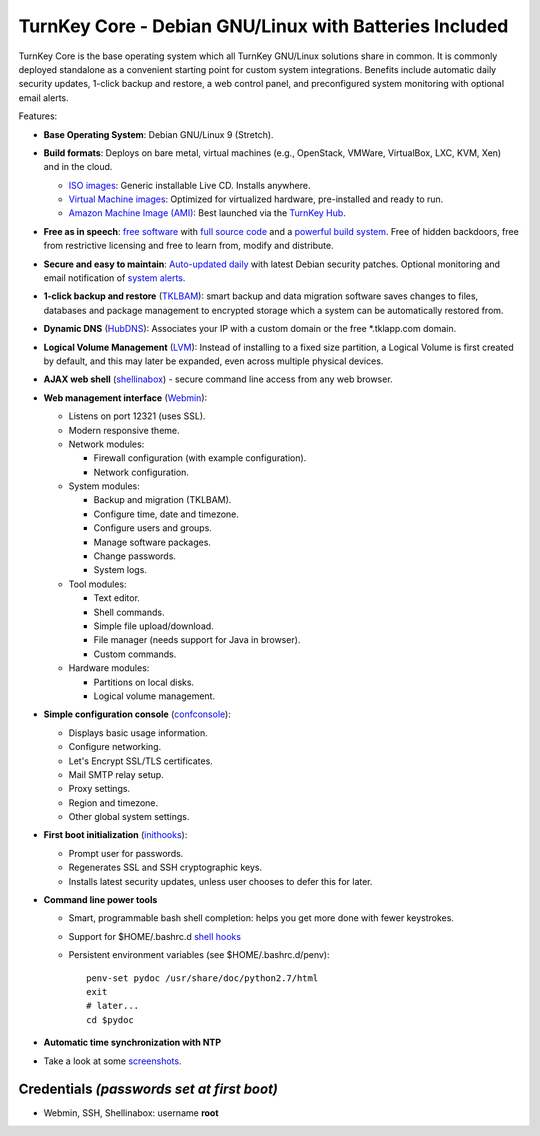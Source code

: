 TurnKey Core - Debian GNU/Linux with Batteries Included
=======================================================

TurnKey Core is the base operating system which all TurnKey GNU/Linux
solutions share in common. It is commonly deployed standalone as a
convenient starting point for custom system integrations. Benefits
include automatic daily security updates, 1-click backup and restore, a
web control panel, and preconfigured system monitoring with optional
email alerts.

Features:

- **Base Operating System**: Debian GNU/Linux 9 (Stretch).

- **Build formats**: Deploys on bare metal, virtual machines (e.g.,
  OpenStack, VMWare, VirtualBox, LXC, KVM, Xen) and in the cloud.
   
  - `ISO images`_: Generic installable Live CD. Installs anywhere.
  - `Virtual Machine images`_: Optimized for virtualized hardware,
    pre-installed and ready to run.
  - `Amazon Machine Image (AMI)`_: Best launched via the `TurnKey
    Hub`_.

- **Free as in speech**: `free software`_ with `full source code`_ and a
  `powerful build system`_. Free of hidden backdoors, free from
  restrictive licensing and free to learn from, modify and distribute.

- **Secure and easy to maintain**: `Auto-updated daily`_ with latest
  Debian security patches. Optional monitoring and email notification of
  `system alerts`_.

- **1-click backup and restore** (`TKLBAM`_): smart backup and data
  migration software saves changes to files, databases and package
  management to encrypted storage which a system can be automatically
  restored from.
  
- **Dynamic DNS** (`HubDNS`_): Associates your IP with a custom domain
  or the free \*.tklapp.com domain.

- **Logical Volume Management** (`LVM`_): Instead of installing to a
  fixed size partition, a Logical Volume is first created by default,
  and this may later be expanded, even across multiple physical devices.

- **AJAX web shell** (`shellinabox`_) - secure command line access from
  any web browser.

- **Web management interface** (`Webmin`_):
   
  - Listens on port 12321 (uses SSL).
  - Modern responsive theme.
  - Network modules:
     
    - Firewall configuration (with example configuration).
    - Network configuration.

  -  System modules:
     
     - Backup and migration (TKLBAM).
     - Configure time, date and timezone.
     - Configure users and groups.
     - Manage software packages.
     - Change passwords.
     - System logs.

  -  Tool modules:
     
     - Text editor.
     - Shell commands.
     - Simple file upload/download.
     - File manager (needs support for Java in browser).
     - Custom commands.

  -  Hardware modules:
     
     - Partitions on local disks.
     - Logical volume management.

- **Simple configuration console** (`confconsole`_):
   
  - Displays basic usage information.
  - Configure networking.
  - Let's Encrypt SSL/TLS certificates.
  - Mail SMTP relay setup.
  - Proxy settings.
  - Region and timezone.
  - Other global system settings.

- **First boot initialization** (`inithooks`_):
   
  - Prompt user for passwords.
  - Regenerates SSL and SSH cryptographic keys.
  - Installs latest security updates, unless user chooses to defer this
    for later.

- **Command line power tools**
   
  - Smart, programmable bash shell completion: helps you get more done
    with fewer keystrokes.
  - Support for $HOME/.bashrc.d `shell hooks`_
  - Persistent environment variables (see $HOME/.bashrc.d/penv)::

       penv-set pydoc /usr/share/doc/python2.7/html
       exit
       # later...
       cd $pydoc

- **Automatic time synchronization with NTP**

- Take a look at some `screenshots`_.

Credentials *(passwords set at first boot)*
-------------------------------------------

-  Webmin, SSH, Shellinabox: username **root**

.. _free software: https://www.turnkeylinux.org/license
.. _full source code: https://github.com/turnkeylinux-apps
.. _powerful build system: https://www.turnkeylinux.org/tkldev
.. _system alerts: https://www.turnkeylinux.org/docs/automatic-security-alerts
.. _screenshots: https://www.turnkeylinux.org/screenshots/148
.. _headless build types: https://www.turnkeylinux.org/docs/builds#builds-table
.. _ISO images: https://www.turnkeylinux.org/docs/builds#iso
.. _Virtual Machine images: https://www.turnkeylinux.org/docs/builds#vm
.. _Amazon Machine Image (AMI): https://www.turnkeylinux.org/docs/ec2
.. _TurnKey Hub: https://hub.turnkeylinux.org
.. _AMI codes: https://www.turnkeylinux.org/docs/ec2/ami
.. _TKLBAM: https://www.turnkeylinux.org/tklbam
.. _Auto-updated daily: https://www.turnkeylinux.org/docs/automatic-security-updates
.. _HubDNS: https://www.turnkeylinux.org/dns
.. _LVM: http://tldp.org/HOWTO/LVM-HOWTO/
.. _shellinabox: https://github.com/shellinabox/shellinabox
.. _Webmin: http://webmin.com/
.. _confconsole: https://www.turnkeylinux.org/docs/confconsole
.. _inithooks: https://github.com/turnkeylinux/inithooks
.. _shell hooks: https://www.turnkeylinux.org/blog/generic-shell-hooks
